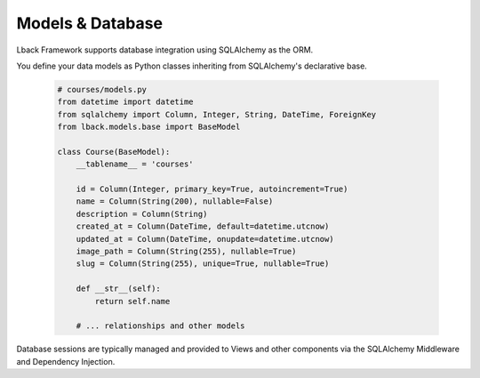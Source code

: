 Models & Database
=================

Lback Framework supports database integration using SQLAlchemy as the ORM.

You define your data models as Python classes inheriting from SQLAlchemy's declarative base.

    .. code-block:: python

        # courses/models.py
        from datetime import datetime
        from sqlalchemy import Column, Integer, String, DateTime, ForeignKey
        from lback.models.base import BaseModel
        
        class Course(BaseModel):
            __tablename__ = 'courses'
        
            id = Column(Integer, primary_key=True, autoincrement=True)
            name = Column(String(200), nullable=False)
            description = Column(String)
            created_at = Column(DateTime, default=datetime.utcnow)
            updated_at = Column(DateTime, onupdate=datetime.utcnow)
            image_path = Column(String(255), nullable=True)
            slug = Column(String(255), unique=True, nullable=True)
        
            def __str__(self):
                return self.name
        
            # ... relationships and other models
        
Database sessions are typically managed and provided to Views and other components via the SQLAlchemy Middleware and Dependency Injection.